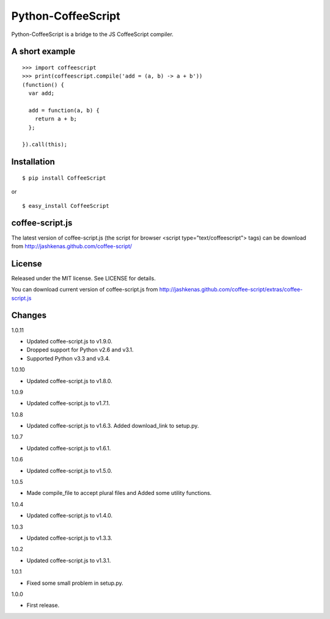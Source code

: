 Python-CoffeeScript
===================

Python-CoffeeScript is a bridge to the JS CoffeeScript compiler.

A short example
---------------

::

    >>> import coffeescript
    >>> print(coffeescript.compile('add = (a, b) -> a + b'))
    (function() {
      var add;

      add = function(a, b) {
        return a + b;
      };

    }).call(this);

Installation
------------

::

    $ pip install CoffeeScript

or

::

    $ easy_install CoffeeScript

coffee-script.js
----------------

The latest version of coffee-script.js (the script for browser <script
type="text/coffeescript"> tags) can be download from
http://jashkenas.github.com/coffee-script/

License
-------

Released under the MIT license. See LICENSE for details.

You can download current version of coffee-script.js from
http://jashkenas.github.com/coffee-script/extras/coffee-script.js

Changes
-------

.. raw:: html

   <dl>
   <dt>

1.0.11

.. raw:: html

   <dd>
    

-  Updated coffee-script.js to v1.9.0.
-  Dropped support for Python v2.6 and v3.1.
-  Supported Python v3.3 and v3.4.

.. raw:: html

   <dt>

1.0.10

.. raw:: html

   <dd>
    

-  Updated coffee-script.js to v1.8.0.

.. raw:: html

   <dt>

1.0.9

.. raw:: html

   <dd>
    

-  Updated coffee-script.js to v1.7.1.

.. raw:: html

   <dt>

1.0.8

.. raw:: html

   <dd>
    

-  Updated coffee-script.js to v1.6.3. Added download\_link to setup.py.

.. raw:: html

   <dt>

1.0.7

.. raw:: html

   <dd>
    

-  Updated coffee-script.js to v1.6.1.

.. raw:: html

   <dt>

1.0.6

.. raw:: html

   <dd>
    

-  Updated coffee-script.js to v1.5.0.

.. raw:: html

   <dt>

1.0.5

.. raw:: html

   <dd>
    

-  Made compile\_file to accept plural files and Added some utility
   functions.

.. raw:: html

   <dt>

1.0.4

.. raw:: html

   <dd>
    

-  Updated coffee-script.js to v1.4.0.

.. raw:: html

   <dt>

1.0.3

.. raw:: html

   <dd>
    

-  Updated coffee-script.js to v1.3.3.

.. raw:: html

   <dt>

1.0.2

.. raw:: html

   <dd>
    

-  Updated coffee-script.js to v1.3.1.

.. raw:: html

   <dt>

1.0.1

.. raw:: html

   <dd>
    

-  Fixed some small problem in setup.py.

.. raw:: html

   <dt>

1.0.0

.. raw:: html

   <dd>
    

-  First release.

   .. raw:: html

      </dl>


